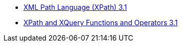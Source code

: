 * link:https://www.w3.org/TR/xpath-31/[XML Path Language (XPath) 3.1]
* link:https://www.w3.org/TR/xpath-functions-31/[XPath and XQuery Functions and Operators 3.1]


[source,shell]
----

----
